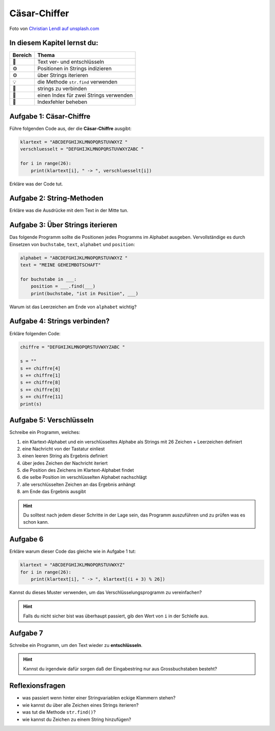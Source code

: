 Cäsar-Chiffer
=============

.. image:: enigma.jpg

Foto von `Christian Lendl auf unsplash.com <https://unsplash.com/@dchris?utm_content=creditCopyText&utm_medium=referral&utm_source=unsplash>`__

In diesem Kapitel lernst du:
----------------------------

======= ======================================
Bereich Thema
======= ======================================
🚀      Text ver- und entschlüsseln
⚙       Positionen in Strings indizieren
⚙       über Strings iterieren
💡      die Methode ``str.find`` verwenden
🔀      strings zu verbinden
🔀      einen Index für zwei Strings verwenden
🐞      Indexfehler beheben
======= ======================================


Aufgabe 1: Cäsar-Chiffre
------------------------

Führe folgenden Code aus, der die **Cäsar-Chiffre** ausgibt:

.. code:: python3

   klartext = "ABCDEFGHIJKLMNOPQRSTUVWXYZ "
   verschluesselt = "DEFGHIJKLMNOPQRSTUVWXYZABC "

   for i in range(26):
       print(klartext[i], " -> ", verschluesselt[i])

Erkläre was der Code tut.


Aufgabe 2: String-Methoden
--------------------------

Erkläre was die Ausdrücke mit dem Text in der Mitte tun.

.. figure:: strings.png

Aufgabe 3: Über Strings iterieren
---------------------------------

Das folgende Programm sollte die Positionen jedes Programms im Alphabet ausgeben.
Vervollständige es durch Einsetzen von ``buchstabe``, ``text``, ``alphabet`` und ``position``:

.. code:: python3

   alphabet = "ABCDEFGHIJKLMNOPQRSTUVWXYZ "
   text = "MEINE GEHEIMBOTSCHAFT"

   for buchstabe in ___:
       position = ___.find(___)
       print(buchstabe, "ist in Position", ___)

Warum ist das Leerzeichen am Ende von ``alphabet`` wichtig?

Aufgabe 4: Strings verbinden?
-----------------------------

Erkläre folgenden Code:

.. code:: python3

   chiffre = "DEFGHIJKLMNOPQRSTUVWXYZABC "

   s = ""
   s += chiffre[4]
   s += chiffre[1]
   s += chiffre[8]
   s += chiffre[8]
   s += chiffre[11]
   print(s)

Aufgabe 5: Verschlüsseln
------------------------

Schreibe ein Programm, welches:

1. ein Klartext-Alphabet und ein verschlüsseltes Alphabe als Strings mit 26 Zeichen + Leerzeichen definiert
2. eine Nachricht von der Tastatur einliest
3. einen leeren String als Ergebnis definiert
4. über jedes Zeichen der Nachricht iteriert
5. die Position des Zeichens im Klartext-Alphabet findet
6. die selbe Position im verschlüsselten Alphabet nachschlägt
7. alle verschlüsselten Zeichen an das Ergebnis anhängt
8. am Ende das Ergebnis ausgibt

.. hint::

   Du solltest nach jedem dieser Schritte in der Lage sein,
   das Programm auszuführen und zu prüfen was es schon kann.

Aufgabe 6
----------

Erkläre warum dieser Code das gleiche wie in Aufgabe 1 tut:

.. code:: python3

   klartext = "ABCDEFGHIJKLMNOPQRSTUVWXYZ"
   for i in range(26):
       print(klartext[i], " -> ", klartext[(i + 3) % 26])

Kannst du dieses Muster verwenden, um das Verschlüsselungsprogramm zu vereinfachen?

.. hint::

   Falls du nicht sicher bist was überhaupt passiert, gib den Wert von ``i`` in der Schleife aus.
   
Aufgabe 7
----------

Schreibe ein Programm, um den Text wieder zu **entschlüsseln**.

.. hint::

   Kannst du irgendwie dafür sorgen daß der Eingabestring nur aus Grossbuchstaben besteht?
   
Reflexionsfragen
----------------

-  was passiert wenn hinter einer Stringvariablen eckige Klammern stehen?
-  wie kannst du über alle Zeichen eines Strings iterieren?
-  was tut die Methode ``str.find()``?
-  wie kannst du Zeichen zu einem String hinzufügen?
